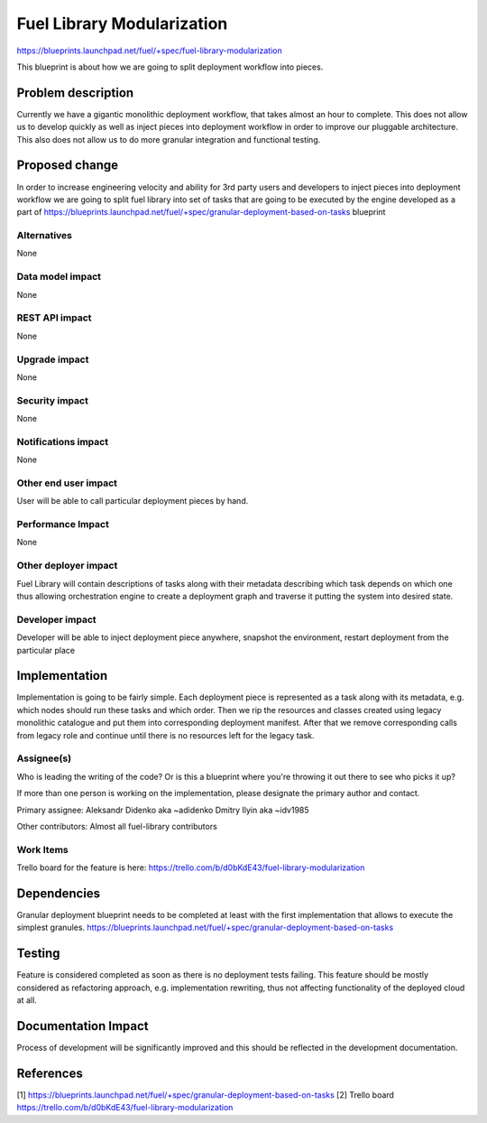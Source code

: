 ..
 This work is licensed under a Creative Commons Attribution 3.0 Unported
 License.

 http://creativecommons.org/licenses/by/3.0/legalcode

===========================
Fuel Library Modularization
===========================

https://blueprints.launchpad.net/fuel/+spec/fuel-library-modularization

This blueprint is about how we are going to split deployment workflow 
into pieces.


Problem description
===================

Currently we have a gigantic monolithic deployment workflow, that takes
almost an hour to complete. This does not allow us to develop quickly
as well as inject pieces into deployment workflow in order to improve
our pluggable architecture. This also does not allow us to do more
granular integration and functional testing.


Proposed change
===============

In order to increase engineering velocity and ability for 3rd party users
and developers to inject pieces into deployment workflow we are going
to split fuel library into set of tasks that are going to be executed
by the engine developed as a part of 
https://blueprints.launchpad.net/fuel/+spec/granular-deployment-based-on-tasks
blueprint

Alternatives
------------

None

Data model impact
-----------------

None

REST API impact
---------------

None

Upgrade impact
--------------

None

Security impact
---------------

None

Notifications impact
--------------------

None

Other end user impact
---------------------

User will be able to call particular deployment pieces by hand.

Performance Impact
------------------

None

Other deployer impact
---------------------

Fuel Library will contain descriptions of tasks along with their
metadata describing which task depends on which one thus allowing
orchestration engine to create a deployment graph and traverse 
it putting the system into desired state.

Developer impact
----------------

Developer will be able to inject deployment piece anywhere,
snapshot the environment, restart deployment from the particular place

Implementation
==============

Implementation is going to be fairly simple. Each deployment piece
is represented as a task along with its metadata, e.g. which nodes
should run these tasks and which order. Then we rip the resources and 
classes created using legacy monolithic catalogue and put them into
corresponding deployment manifest. After that we remove corresponding
calls from legacy role and continue until there is no resources left
for the legacy task.

Assignee(s)
-----------

Who is leading the writing of the code? Or is this a blueprint where you're
throwing it out there to see who picks it up?

If more than one person is working on the implementation, please designate the
primary author and contact.

Primary assignee:
Aleksandr Didenko aka ~adidenko
Dmitry Ilyin aka ~idv1985

Other contributors:
Almost all fuel-library contributors

Work Items
----------

Trello board for the feature is here:
https://trello.com/b/d0bKdE43/fuel-library-modularization

Dependencies
============

Granular deployment blueprint needs to be completed at least with the first
implementation that allows to execute the simplest granules.
https://blueprints.launchpad.net/fuel/+spec/granular-deployment-based-on-tasks

Testing
=======

Feature is considered completed as soon as
there is no deployment tests failing. This feature
should be mostly considered as refactoring approach,
e.g. implementation rewriting, thus not affecting
functionality of the deployed cloud at all.


Documentation Impact
====================

Process of development will be significantly improved and this should
be reflected in the development documentation.


References
==========

[1] https://blueprints.launchpad.net/fuel/+spec/granular-deployment-based-on-tasks
[2] Trello board https://trello.com/b/d0bKdE43/fuel-library-modularization
